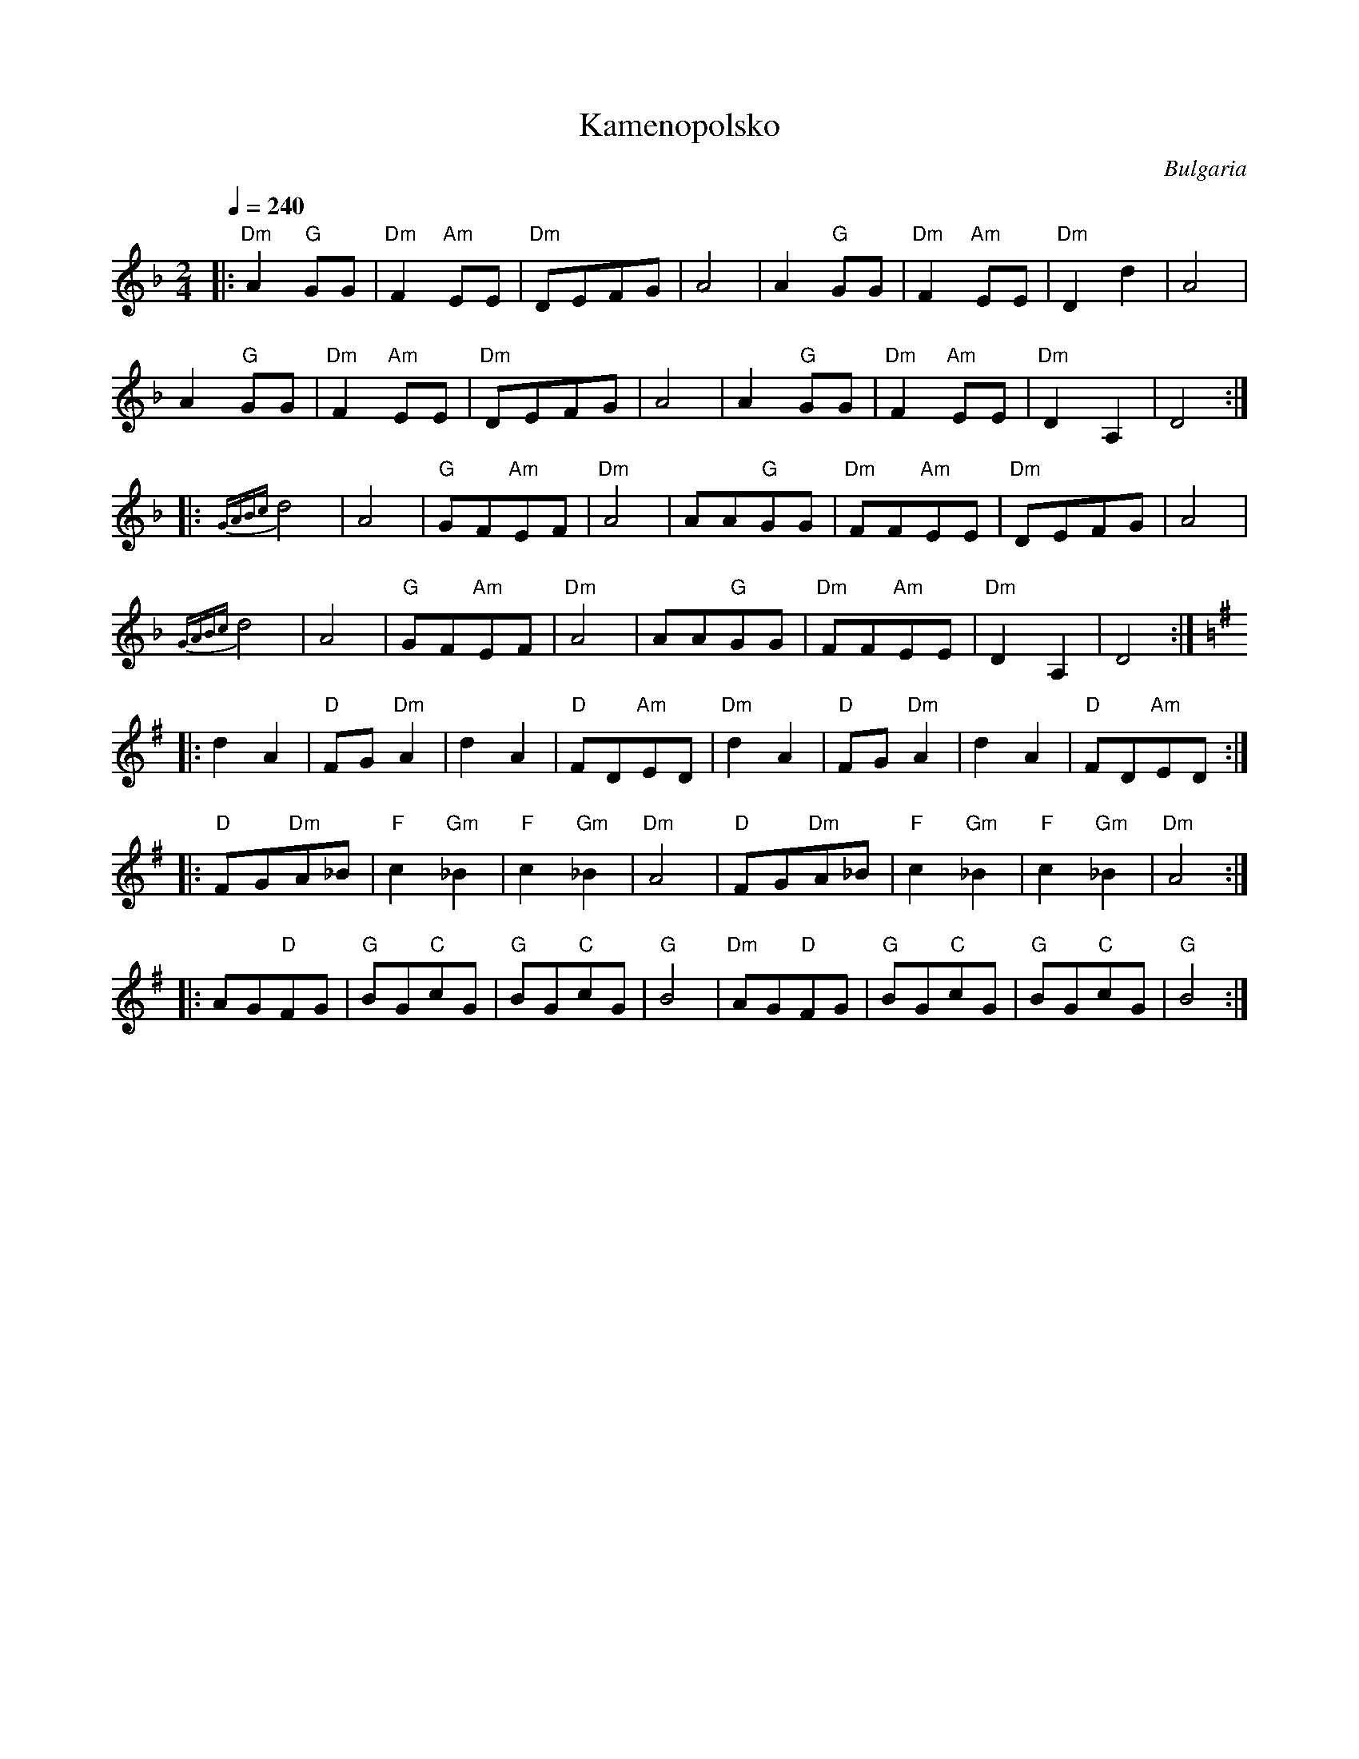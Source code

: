X: 226
T:Kamenopolsko
O:Bulgaria
F: http://www.youtube.com/watch?v=BkzbrfYgAkk
F: http://www.youtube.com/watch?v=9gkyQqWPMJ4
F: http://www.youtube.com/watch?v=Ehzy_ZnmvCs
M:2/4
L:1/8
Q:1/4=240
K:Dm
%%MIDI program 23
%%MIDI bassprog 45
%%MIDI gchord zf
|:"Dm"A2 "G"GG|"Dm"F2 "Am"EE|"Dm"DEFG     |A4           |\
  A2 "G"GG    |"Dm"F2 "Am"EE|"Dm"D2d2     |A4           |
  A2 "G"GG    |"Dm"F2 "Am"EE|"Dm"DEFG     |A4           |\
  A2 "G"GG    |"Dm"F2 "Am"EE|"Dm"D2A,2    |D4           :|
|:{GABc}d4    |A4           |"G"GF"Am"EF  |"Dm"A4       |\
  AA"G"GG     |"Dm"FF"Am"EE |"Dm"DEFG     |A4           |
  {GABc}d4    |A4           |"G"GF"Am"EF  |"Dm"A4       |\
  AA"G"GG     |"Dm"FF"Am"EE |"Dm"D2A,2    |D4           :|
K: Em
|:d2A2        |"D"FG"Dm"A2  |d2A2         |"D"FD"Am"ED  |\
  "Dm"d2A2    |"D"FG"Dm"A2  |d2A2         |"D"FD"Am"ED  :|
|:"D"FG"Dm"A_B|"F"c2"Gm"_B2 |"F"c2"Gm"_B2 |"Dm"A4       |\
  "D"FG"Dm"A_B|"F"c2"Gm"_B2 |"F"c2"Gm"_B2 |"Dm"A4       :|
|:AG"D"FG     |"G"BG"C"cG   |"G"BG"C"cG   |"G"B4        |\
  "Dm"AG"D"FG |"G"BG"C"cG   |"G"BG"C"cG   |"G"B4        :|

